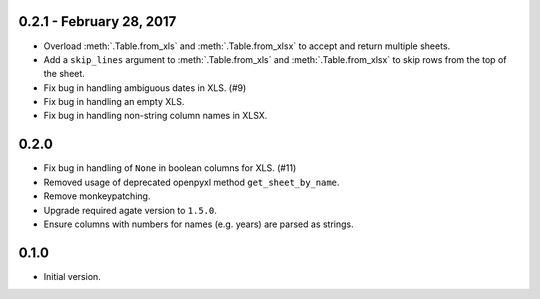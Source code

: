 0.2.1 - February 28, 2017
-------------------------

* Overload :meth:`.Table.from_xls` and :meth:`.Table.from_xlsx` to accept and return multiple sheets.
* Add a ``skip_lines`` argument to :meth:`.Table.from_xls` and :meth:`.Table.from_xlsx` to skip rows from the top of the sheet.
* Fix bug in handling ambiguous dates in XLS. (#9)
* Fix bug in handling an empty XLS.
* Fix bug in handling non-string column names in XLSX.

0.2.0
-----

* Fix bug in handling of ``None`` in boolean columns for XLS. (#11)
* Removed usage of deprecated openpyxl method ``get_sheet_by_name``.
* Remove monkeypatching.
* Upgrade required agate version to ``1.5.0``.
* Ensure columns with numbers for names (e.g. years) are parsed as strings.

0.1.0
-----

* Initial version.

